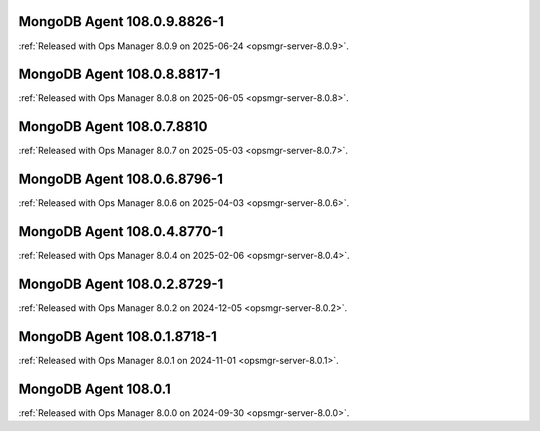 .. _mongodb-108.0.9.8826-1:

MongoDB Agent 108.0.9.8826-1
----------------------------

:ref:`Released with Ops Manager 8.0.9 on 2025-06-24
<opsmgr-server-8.0.9>`.

.. _mongodb-108.0.8.8817-1:

MongoDB Agent 108.0.8.8817-1
----------------------------

:ref:`Released with Ops Manager 8.0.8 on 2025-06-05
<opsmgr-server-8.0.8>`.

.. _mongodb-108.0.7.8810:

MongoDB Agent 108.0.7.8810
--------------------------

:ref:`Released with Ops Manager 8.0.7 on 2025-05-03
<opsmgr-server-8.0.7>`.

.. _mongodb-108.0.6.8796-1:

MongoDB Agent 108.0.6.8796-1
----------------------------

:ref:`Released with Ops Manager 8.0.6 on 2025-04-03
<opsmgr-server-8.0.6>`.

.. _mongodb-108.0.4.8770-1:

MongoDB Agent 108.0.4.8770-1
----------------------------

:ref:`Released with Ops Manager 8.0.4 on 2025-02-06
<opsmgr-server-8.0.4>`.

.. _mongodb-108.0.2.8729-1:

MongoDB Agent 108.0.2.8729-1
-----------------------------

:ref:`Released with Ops Manager 8.0.2 on 2024-12-05
<opsmgr-server-8.0.2>`.

.. _mongodb-108.0.1.8718-1:

MongoDB Agent 108.0.1.8718-1
-----------------------------

:ref:`Released with Ops Manager 8.0.1 on 2024-11-01
<opsmgr-server-8.0.1>`.

.. _mongodb-108.0.1:

MongoDB Agent 108.0.1
-----------------------------

:ref:`Released with Ops Manager 8.0.0 on 2024-09-30 
<opsmgr-server-8.0.0>`.
